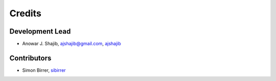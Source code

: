 =======
Credits
=======

Development Lead
----------------

* Anowar J. Shajib, |mail| ajshajib@gmail.com, |github| `ajshajib <https://github.com/ajshajib/>`_



Contributors
------------

* Simon Birrer, |github| `sibirrer <https://github.com/sibirrer/>`_


.. |mail| image:: https://raw.githubusercontent.com/primer/octicons/master/icons/mail.svg?sanitize=true

.. |github| image:: https://raw.githubusercontent.com/primer/octicons/master/icons/mark-github.svg?sanitize=true